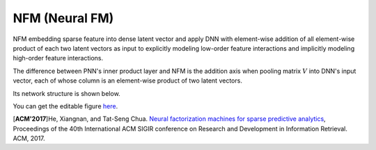 NFM (Neural FM)
===================================

NFM embedding sparse feature into dense latent vector and apply DNN with 
element-wise addition of all element-wise product of each two latent vectors as 
input to explicitly modeling low-order feature interactions and implicitly 
modeling high-order feature interactions.

The difference between PNN's inner product layer and NFM is the addition axis
when pooling matrix :math:`V` into DNN's input vector, each of whose column is 
an element-wise product of two latent vectors.

Its network structure is shown below.

.. image:: NFM.png
   :align: center
   :scale: 40 %

You can get the editable figure `here <https://www.processon.com/view/link/5b57f4e4e4b025cf4925e792>`_.

[**ACM'2017**]He, Xiangnan, and Tat-Seng Chua. `Neural factorization machines for sparse predictive analytics <https://dl.acm.org/citation.cfm?id=3080777>`_, Proceedings of the 40th International ACM SIGIR conference on Research and Development in Information Retrieval. ACM, 2017.